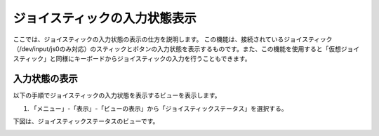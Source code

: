
ジョイスティックの入力状態表示
==============================

ここでは、ジョイスティックの入力状態の表示の仕方を説明します。
この機能は、接続されているジョイスティック（/dev/input/js0のみ対応）のスティックとボタンの入力状態を表示するものです。また、この機能を使用すると「仮想ジョイスティック」と同様にキーボードからジョイスティックの入力を行うこともできます。

入力状態の表示
--------------

以下の手順でジョイスティックの入力状態を表示するビューを表示します。

1. 「メニュー」-「表示」-「ビューの表示」から「ジョイスティックステータス」を選択する。

.. image:: images/status_0.png

下図は、ジョイスティックステータスのビューです。

.. image:: images/status_1.png
